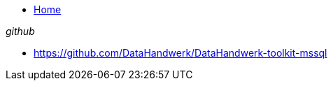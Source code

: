 * xref:index.adoc[Home]

._github_ 
* https://github.com/DataHandwerk/DataHandwerk-toolkit-mssql[] 
